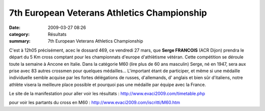 7th European Veterans Athletics Championship
============================================

:date: 2009-03-27 08:26
:category: Résultats
:summary: 7th European Veterans Athletics Championship

C'est à 12h05 précisément, acec le dossard 469, ce vendredi 27 mars, que **Serge FRANCOIS** (ACR Dijon)  prendra le départ du 5 Km cross comptant pour les championnats d'europe d'athlètisme vétéran. Cette compétition se déroule toute la semaine à Ancone en Italie. Dans la catégorie M60 (lire plus de 60 ans masculin) Serge, né en 1947, sera aux prise avec 83 autres crossmen pour quelques médailles... L'important étant de participer, et même si une médaille individuelle semble acquise par les fortes délégations de russes, d'allemands, d' anglais et bien sûr d'italiens, notre athlète visera la meilleure place possible et pourquoi pas une médaille par équipe avec la France.

Le site de la manifestation pour aller voir les résultats :
`http://www.evaci2009.com/timetable.php <http://www.evaci2009.com/timetable.php>`_ 

pour voir les partants du cross en M60 :
`http://www.evaci2009.com/iscritti/M60.htm <http://www.evaci2009.com/iscritti/M60.htm>`_ 
|httpidataover-blogcom0120862v-t-rans-dscn7364.JPG|

.. |httpidataover-blogcom0120862v-t-rans-dscn7364.JPG| image:: http://assets.acr-dijon.org/old/httpidataover-blogcom0120862v-t-rans-dscn7364.JPG
